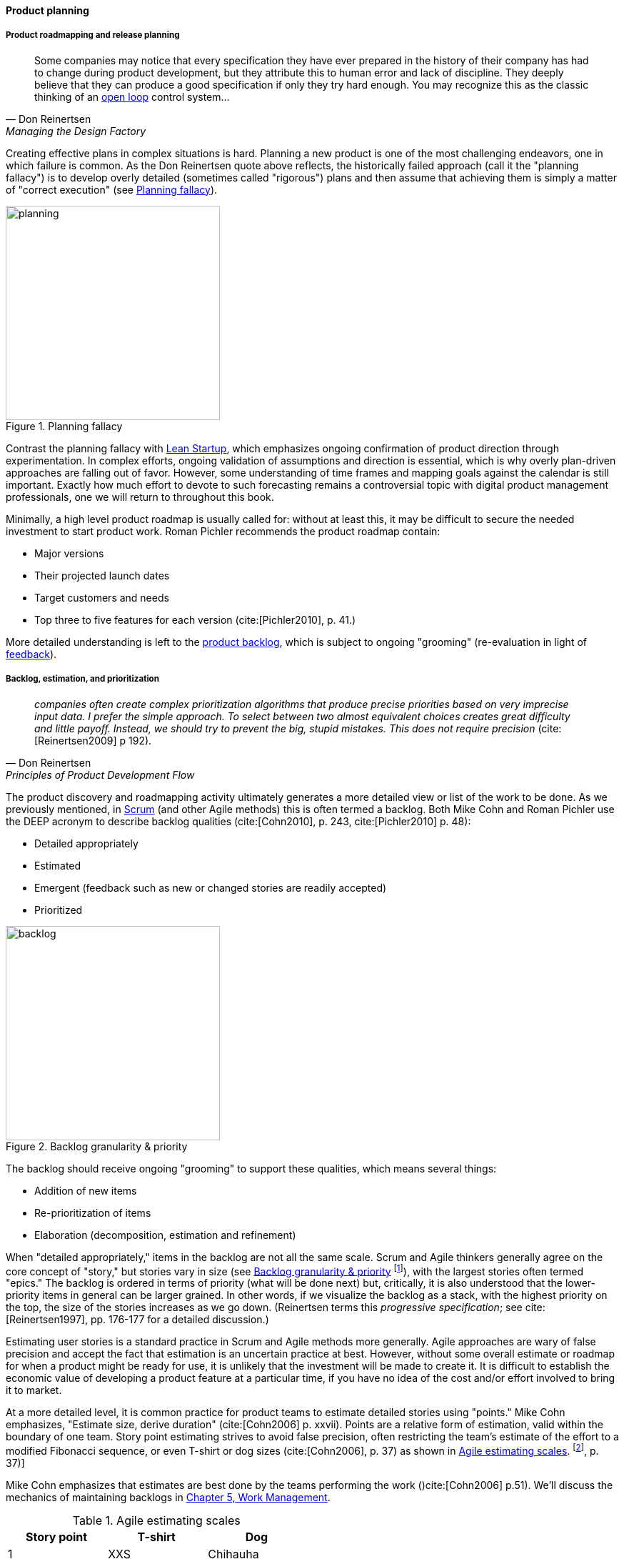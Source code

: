 
anchor:product-roadmapping[]

==== Product planning

===== Product roadmapping and release planning
[quote, Don Reinertsen, Managing the Design Factory]
Some companies may notice that every specification they have ever prepared in the history of their company has had to change during product development, but they attribute this to human error and lack of discipline. They deeply believe that they can produce a good specification if only they try hard enough. You may recognize this as the classic thinking of an xref:open-loop[open loop] control system...


Creating effective plans in complex situations is hard. Planning a new product is one of the most challenging endeavors, one in which failure is common. As the Don Reinertsen quote above reflects, the historically failed approach (call it the "planning fallacy") is to develop overly detailed (sometimes called "rigorous") plans and then assume that achieving them is simply a matter of "correct execution" (see <<fig-plan-driven-250-o>>).


[[fig-plan-driven-250-o]]
.Planning fallacy
image::images/2_04-plan-driven.png[planning,300,,float="right"]


Contrast the planning fallacy with xref:lean-startup[Lean Startup], which emphasizes ongoing confirmation of product direction through experimentation. In complex efforts, ongoing validation of assumptions and direction is essential, which is why overly plan-driven approaches are falling out of favor. However, some understanding of time frames and mapping goals against the calendar is still important. Exactly how much effort to devote to such forecasting remains a controversial topic with digital product management professionals, one we will return to throughout this book.

Minimally, a high level product roadmap is usually called for: without at least this, it may be difficult to secure the needed investment to start product work. Roman Pichler recommends the product roadmap contain:

* Major versions
* Their projected launch dates
* Target customers and needs
* Top three to five features for each version (cite:[Pichler2010], p. 41.)

More detailed understanding is left to the xref:scrum[product backlog], which is subject to ongoing "grooming" (re-evaluation in light of xref:feedback[feedback]).

anchor:backlog-estimation-prioritization[]

===== Backlog, estimation, and prioritization

[quote, Don Reinertsen, Principles of Product Development Flow]
_companies often create complex prioritization algorithms that produce precise priorities based on very imprecise input data. I prefer the simple approach. To select between two almost equivalent choices creates great difficulty and little payoff. Instead, we should try to prevent the big, stupid mistakes. This does not require precision_ (cite:[Reinertsen2009] p 192).


The product discovery and roadmapping activity ultimately generates a more detailed view or list of the work to be done. As we previously mentioned, in xref:Scrum[Scrum] (and other Agile methods) this is often termed a backlog. Both Mike Cohn and Roman Pichler use the DEEP acronym to describe backlog qualities (cite:[Cohn2010], p. 243, cite:[Pichler2010] p. 48):

* Detailed appropriately
* Estimated
* Emergent (feedback such as new or changed stories are readily accepted)
* Prioritized

[[fig-backlog-300-i]]
.Backlog granularity & priority
image::images/2_05-backlog.png[backlog, 300, ,float="right"]


The backlog should receive ongoing "grooming" to support these qualities, which means several things:

* Addition of new items
* Re-prioritization of items
* Elaboration (decomposition, estimation and refinement)


When "detailed appropriately," items in the backlog are not all the same scale. Scrum and Agile thinkers generally agree on the core concept of "story," but stories vary in size (see <<fig-backlog-300-i>> footnote:[similar to cite:[Pichler2010]), with the largest stories often termed "epics." The backlog is ordered in terms of priority (what will be done next) but, critically, it is also understood that the lower-priority items in general can be larger grained. In other words, if we visualize the backlog as a stack, with the highest priority on the top, the size of the stories increases as we go down. (Reinertsen terms this _progressive specification_; see cite:[Reinertsen1997], pp. 176-177 for a detailed discussion.)

Estimating user stories is a standard practice in Scrum and Agile methods more generally. Agile approaches are wary of false precision and accept the fact that estimation is an uncertain practice at best. However, without some overall estimate or roadmap for when a product might be ready for use, it is unlikely that the investment will be made to create it. It is difficult to establish the economic value of developing a product feature at a particular time, if you have no idea of the cost and/or effort involved to bring it to market.

At a more detailed level, it is common practice for product teams to estimate detailed stories using "points." Mike Cohn emphasizes, "Estimate size, derive duration" (cite:[Cohn2006] p. xxvii). Points are a relative form of estimation, valid within the boundary of one team. Story point estimating strives to avoid false precision, often restricting the team's estimate of the effort to a modified Fibonacci sequence, or even T-shirt or dog sizes (cite:[Cohn2006], p. 37) as shown in <<tbl-agile-est>>. footnote:[Similar to cite:[Cohn2006], p. 37)]

Mike Cohn emphasizes that estimates are best done by the teams performing the work ()cite:[Cohn2006] p.51). We'll discuss the mechanics of maintaining backlogs in xref:work-management[Chapter 5, Work Management].

[[tbl-agile-est]]
.Agile estimating scales
[cols="3*", options="header"]
|====
|Story point|T-shirt|Dog
|1|XXS|Chihauha
|2|XS|Dachshund
|3|S|Terrier
|5|M|Border collie
|8|L|Bulldog
|13|XL|Labrador retriever
|20|XXL|Mastiff
|40|XXXL|Great Dane
|====


Backlogs require prioritization. In order to prioritize, we must have some kind of common understanding of what we are prioritizing *for*. Mike Cohn, in _Agile Estimating and Planning_, proposes that there are four major factors in understanding product value:

* The financial value of having the features
* The cost of developing and supporting the features
* The value of the learning created by developing the features
* The amount of risk reduced by developing the features cite:[Cohn2006], p80.

In Chapter 5 we will discuss additional tools for managing and prioritizing work, and we will return to the topic of estimation in Chapter 8.
